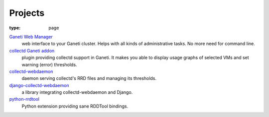 Projects
########

:type: page

|GWM|_
  web interface to your Ganeti cluster. Helps with all kinds of administrative
  tasks. No more need for command line.

`collectd Ganeti addon <https://github.com/pbanaszkiewicz/collectd-ganeti>`_
  plugin providing collectd support in Ganeti. It makes you able to display
  usage graphs of selected VMs and set warning (error) thresholds.

collectd-webdaemon_
  daemon serving collectd's RRD files and managing its thresholds.

django-collectd-webdaemon_
  a library integrating collectd-webdaemon and Django.

python-rrdtool_
  Python extension providing sane RDDTool bindings.

.. |GWM| replace:: Ganeti Web Manager
.. _GWM: https://code.osuosl.org/projects/ganeti-webmgr

.. _collectd-webdaemon: https://github.com/pbanaszkiewicz/collectd-webdaemon

.. _django-collectd-webdaemon: https://github.com/pbanaszkiewicz/django-collectd-webdaemon

.. _python-rrdtool: https://github.com/pbanaszkiewicz/python-rrdtool
